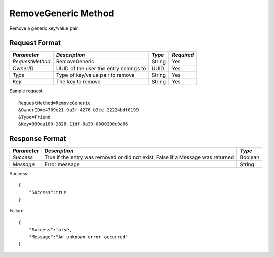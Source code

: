 RemoveGeneric Method
====================

Remove a generic key/value pair.

Request Format
--------------

+-----------------+----------------------------+--------+------------+
| *Parameter*     | *Description*              | *Type* | *Required* |
+=================+============================+========+============+
| `RequestMethod` | RemoveGeneric              | String | Yes        |
+-----------------+----------------------------+--------+------------+
| `OwnerID`       | UUID of the user the entry | UUID   | Yes        |
|                 | belongs to                 |        |            |
+-----------------+----------------------------+--------+------------+
| `Type`          | Type of key/value pair to  | String | Yes        |
|                 | remove                     |        |            |
+-----------------+----------------------------+--------+------------+
| `Key`           | The key to remove          | String | Yes        |
+-----------------+----------------------------+--------+------------+

Sample request: ::

    RequestMethod=RemoveGeneric
    &OwnerID=e4709e21-9a3f-4276-b3cc-22224bdf0199
    &Type=Friend
    &Key=990ea180-2828-11df-8a39-0800200c9a66


Response Format
---------------

+-------------+-------------------------------------------------+---------+
| *Parameter* | *Description*                                   | *Type*  |
+=============+=================================================+=========+
| `Success`   | True if the entry was removed or did not exist, | Boolean |
|             | False if a Message was returned                 |         |
+-------------+-------------------------------------------------+---------+
| `Message`   | Error message                                   | String  |
+-------------+-------------------------------------------------+---------+

Success: ::

    {
        "Success":true
    }


Failure: ::

    {
        "Success":false,
        "Message":"An unknown error occurred"
    }

